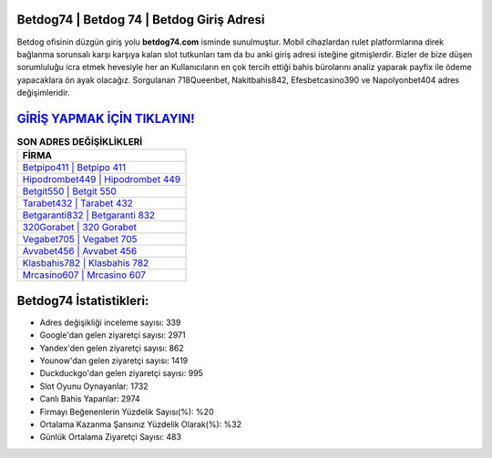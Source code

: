 ﻿Betdog74 | Betdog 74 | Betdog Giriş Adresi
===================================

.. image:: images/betdog-giris.jpg
   :width: 600
   
Betdog ofisinin düzgün giriş yolu **betdog74.com** isminde sunulmuştur. Mobil cihazlardan rulet platformlarına direk bağlanma sorunsalı karşı karşıya kalan slot tutkunları tam da bu anki giriş adresi isteğine gitmişlerdir. Bizler de bize düşen sorumluluğu icra etmek hevesiyle her an Kullanıcıların en çok tercih ettiği bahis bürolarını analiz yaparak payfix ile ödeme yapacaklara ön ayak olacağız. Sorgulanan 718Queenbet, Nakitbahis842, Efesbetcasino390 ve Napolyonbet404 adres değişimleridir.

`GİRİŞ YAPMAK İÇİN TIKLAYIN! <https://uclck.me/gonow>`_
==============

.. list-table:: **SON ADRES DEĞİŞİKLİKLERİ**
   :widths: 100
   :header-rows: 1

   * - FİRMA
   * - `Betpipo411 | Betpipo 411 <betpipo411-betpipo-411-betpipo-giris-adresi.html>`_
   * - `Hipodrombet449 | Hipodrombet 449 <hipodrombet449-hipodrombet-449-hipodrombet-giris-adresi.html>`_
   * - `Betgit550 | Betgit 550 <betgit550-betgit-550-betgit-giris-adresi.html>`_	 
   * - `Tarabet432 | Tarabet 432 <tarabet432-tarabet-432-tarabet-giris-adresi.html>`_	 
   * - `Betgaranti832 | Betgaranti 832 <betgaranti832-betgaranti-832-betgaranti-giris-adresi.html>`_ 
   * - `320Gorabet | 320 Gorabet <320gorabet-320-gorabet-gorabet-giris-adresi.html>`_
   * - `Vegabet705 | Vegabet 705 <vegabet705-vegabet-705-vegabet-giris-adresi.html>`_	 
   * - `Avvabet456 | Avvabet 456 <avvabet456-avvabet-456-avvabet-giris-adresi.html>`_
   * - `Klasbahis782 | Klasbahis 782 <klasbahis782-klasbahis-782-klasbahis-giris-adresi.html>`_
   * - `Mrcasino607 | Mrcasino 607 <mrcasino607-mrcasino-607-mrcasino-giris-adresi.html>`_
	 
Betdog74 İstatistikleri:
===================================	 
* Adres değişikliği inceleme sayısı: 339
* Google'dan gelen ziyaretçi sayısı: 2971
* Yandex'den gelen ziyaretçi sayısı: 862
* Younow'dan gelen ziyaretçi sayısı: 1419
* Duckduckgo'dan gelen ziyaretçi sayısı: 995
* Slot Oyunu Oynayanlar: 1732
* Canlı Bahis Yapanlar: 2974
* Firmayı Beğenenlerin Yüzdelik Sayısı(%): %20
* Ortalama Kazanma Şansınız Yüzdelik Olarak(%): %32
* Günlük Ortalama Ziyaretçi Sayısı: 483
